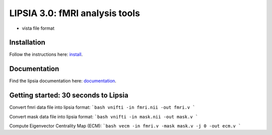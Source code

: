 
LIPSIA 3.0: fMRI analysis tools
======================================

* vista file format



Installation
```````````````````````
Follow the instructions here: `install`_.

Documentation
```````````````````````
Find the lipsia documentation here: `documentation`_.


Getting started: 30 seconds to Lipsia
```````````````````````````````````````
Convert fmri data file into lipsia format:
```bash
vnifti -in fmri.nii -out fmri.v
```

Convert mask data file into lipsia format:
```bash
vnifti -in mask.nii -out mask.v
```

Compute Eigenvector Centrality Map (ECM):
```bash
vecm -in fmri.v -mask mask.v -j 0 -out ecm.v
```


.. _install: INSTALL.rst
.. _documentation: docs/index.rst
